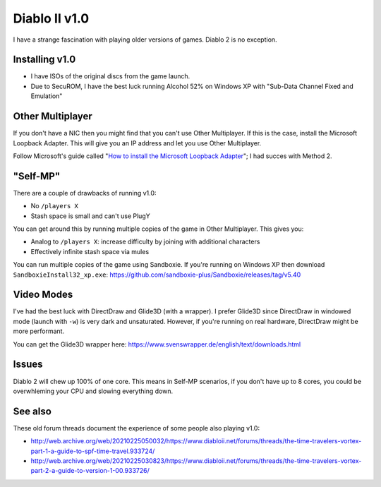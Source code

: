 ==============
Diablo II v1.0
==============

I have a strange fascination with playing older versions of games. Diablo 2 is no exception.

---------------
Installing v1.0
---------------

- I have ISOs of the original discs from the game launch. 
- Due to SecuROM, I have the best luck running Alcohol 52% on Windows XP with "Sub-Data Channel Fixed and Emulation"

-----------------
Other Multiplayer
-----------------

If you don't have a NIC then you might find that you can't use Other Multiplayer. If this is the case, install the Microsoft Loopback Adapter. This will give you an IP address and let you use Other Multiplayer.

Follow Microsoft's guide called "`How to install the Microsoft Loopback Adapter <https://learn.microsoft.com/en-us/troubleshoot/windows-server/networking/install-microsoft-loopback-adapter>`_"; I had succes with Method 2.

---------
"Self-MP"
---------

There are a couple of drawbacks of running v1.0:

- No ``/players X``
- Stash space is small and can't use PlugY

You can get around this by running multiple copies of the game in Other Multiplayer. This gives you:

- Analog to ``/players X``: increase difficulty by joining with additional characters
- Effectively infinite stash space via mules

You can run multiple copies of the game using Sandboxie. If you're running on Windows XP then download ``SandboxieInstall32_xp.exe``: https://github.com/sandboxie-plus/Sandboxie/releases/tag/v5.40

-----------
Video Modes
-----------

I've had the best luck with DirectDraw and Glide3D (with a wrapper). I prefer Glide3D since DirectDraw in windowed mode (launch with ``-w``) is very dark and unsaturated. However, if you're running on real hardware, DirectDraw might be more performant.

You can get the Glide3D wrapper here: https://www.svenswrapper.de/english/text/downloads.html

------
Issues
------

Diablo 2 will chew up 100% of one core. This means in Self-MP scenarios, if you don't have up to 8 cores, you could be overwhleming your CPU and slowing everything down.

--------
See also
--------

These old forum threads document the experience of some people also playing v1.0:

- http://web.archive.org/web/20210225050032/https://www.diabloii.net/forums/threads/the-time-travelers-vortex-part-1-a-guide-to-spf-time-travel.933724/
- http://web.archive.org/web/20210225030823/https://www.diabloii.net/forums/threads/the-time-travelers-vortex-part-2-a-guide-to-version-1-00.933726/
